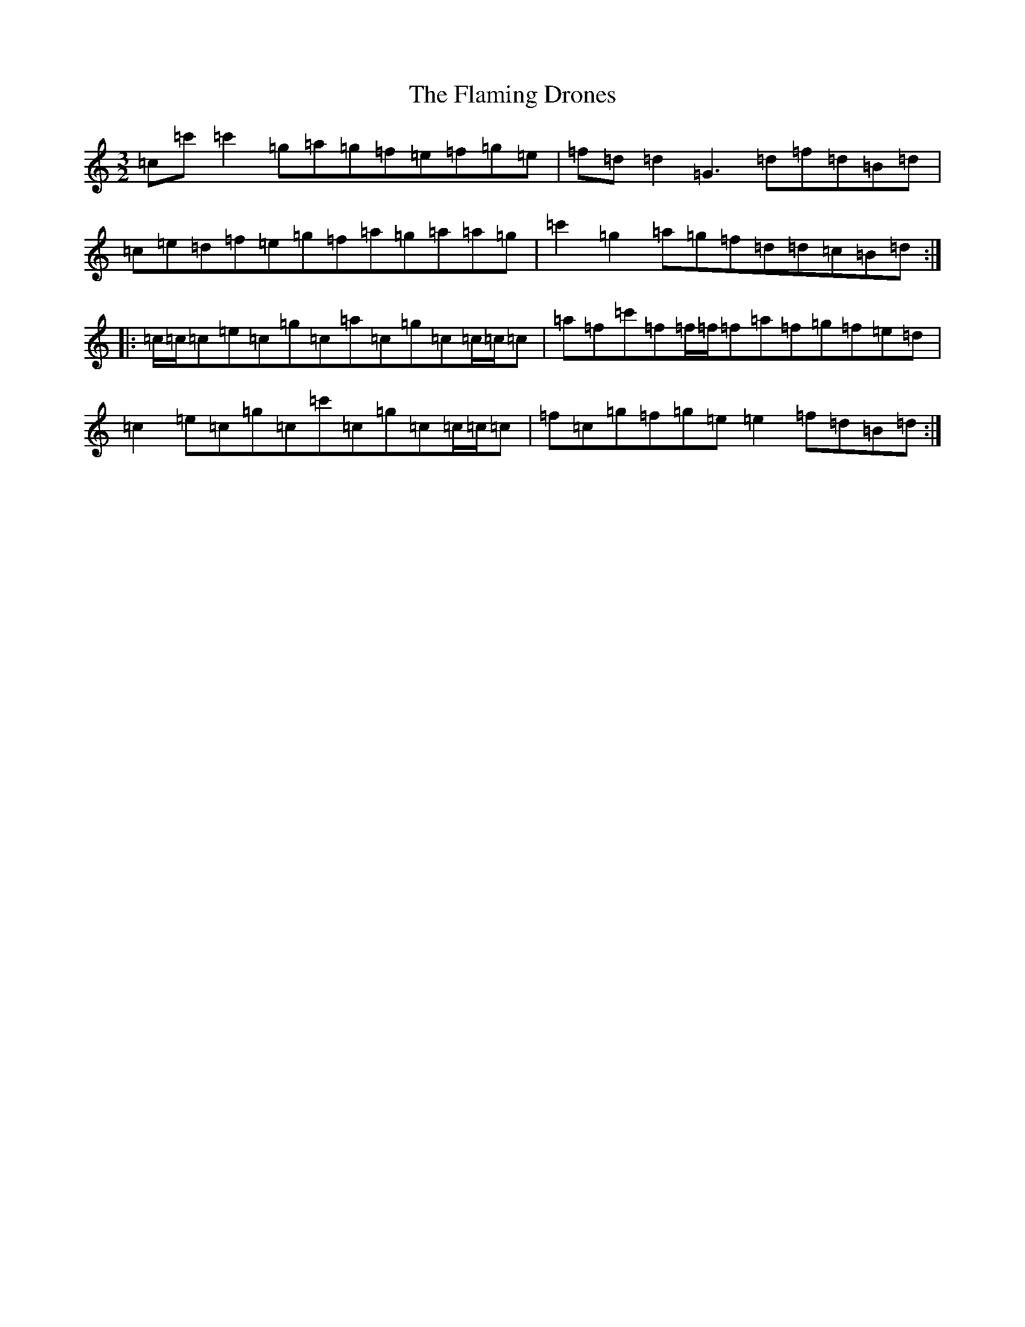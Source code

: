 X: 6912
T: Flaming Drones, The
S: https://thesession.org/tunes/7201#setting7201
R: three-two
M:3/2
L:1/8
K: C Major
=c=c'=c'2=g=a=g=f=e=f=g=e|=f=d=d2=G3=d=f=d=B=d|=c=e=d=f=e=g=f=a=g=a=a=g|=c'2=g2=a=g=f=d=d=c=B=d:||:=c/2=c/2=c=e=c=g=c=a=c=g=c=c/2=c/2=c|=a=f=c'=f=f/2=f/2=f=a=f=g=f=e=d|=c2=e=c=g=c=c'=c=g=c=c/2=c/2=c|=f=c=g=f=g=e=e2=f=d=B=d:|